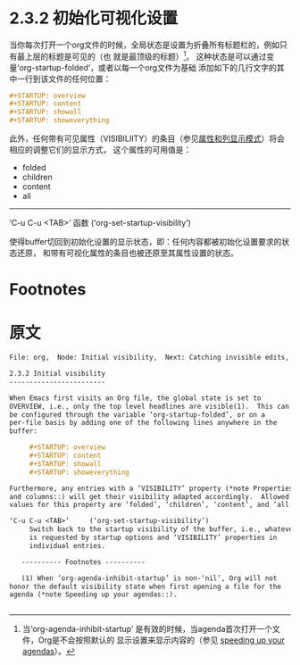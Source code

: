 * 2.3.2 初始化可视化设置

  当你每次打开一个org文件的时候，全局状态是设置为折叠所有标题栏的，例如只有最上层的标题是可见的（也
  就是最顶级的标题）[fn:1]。 这种状态是可以通过变量‘org-startup-folded’，或者以每一个org文件为基础
  添加如下的几行文字的其中一行到该文件的任何位置：

  #+BEGIN_SRC org
  ,#+STARTUP: overview
  ,#+STARTUP: content
  ,#+STARTUP: showall
  ,#+STARTUP: showeverything
  #+END_SRC

  此外，任何带有可见属性（VISIBILIITY）的条目（参见[[file:../../Chapter-7_Properties-and-columns/index.org][属性和列显示模式]]）将会相应的调整它们的显示方式，
  这个属性的可用值是：

  - folded
  - children
  - content
  - all

----------------------------------------------------------------------------------------------------

‘C-u C-u <TAB>’     函数  (‘org-set-startup-visibility’)

                   使得buffer切回到初始化设置的显示状态，即：任何内容都被初始化设置要求的状态还原，
                   和带有可视化属性的条目也被还原至其属性设置的状态。

* Footnotes

[fn:1] 当‘org-agenda-inhibit-startup’ 是有效的时候，当agenda首次打开一个文件，Org是不会按照默认的
显示设置来显示内容的（参见 [[file:../../Appendix-A-Hacking/A-9_Speeding-up-your-agendas.org][speeding up your agendas]]）。
* 原文
#+BEGIN_SRC org
  File: org,  Node: Initial visibility,  Next: Catching invisible edits,  Prev: Global and local cycling,  Up: Visibility cycling

  2.3.2 Initial visibility
  ------------------------

  When Emacs first visits an Org file, the global state is set to
  OVERVIEW, i.e., only the top level headlines are visible(1).  This can
  be configured through the variable ‘org-startup-folded’, or on a
  per-file basis by adding one of the following lines anywhere in the
  buffer:

       ,#+STARTUP: overview
       ,#+STARTUP: content
       ,#+STARTUP: showall
       ,#+STARTUP: showeverything

  Furthermore, any entries with a ‘VISIBILITY’ property (*note Properties
  and columns::) will get their visibility adapted accordingly.  Allowed
  values for this property are ‘folded’, ‘children’, ‘content’, and ‘all’.

  ‘C-u C-u <TAB>’     (‘org-set-startup-visibility’)
       Switch back to the startup visibility of the buffer, i.e., whatever
       is requested by startup options and ‘VISIBILITY’ properties in
       individual entries.

     ---------- Footnotes ----------

     (1) When ‘org-agenda-inhibit-startup’ is non-‘nil’, Org will not
  honor the default visibility state when first opening a file for the
  agenda (*note Speeding up your agendas::).


#+END_SRC



